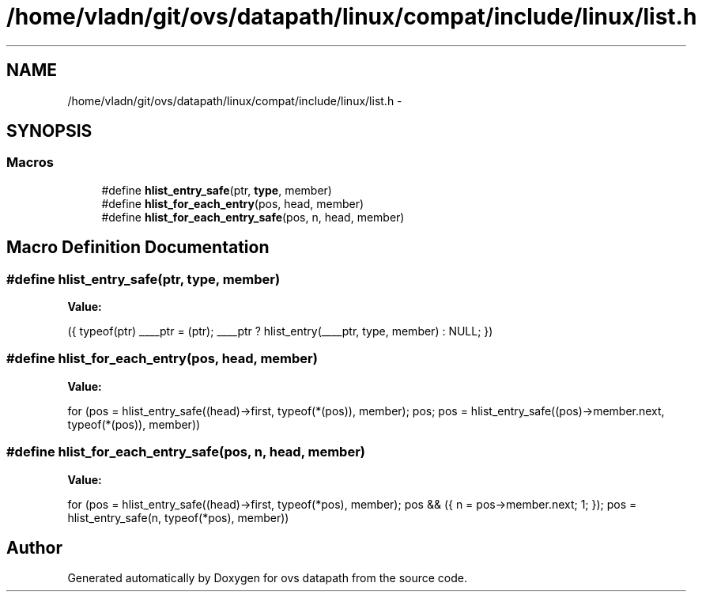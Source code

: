 .TH "/home/vladn/git/ovs/datapath/linux/compat/include/linux/list.h" 3 "Mon Aug 17 2015" "ovs datapath" \" -*- nroff -*-
.ad l
.nh
.SH NAME
/home/vladn/git/ovs/datapath/linux/compat/include/linux/list.h \- 
.SH SYNOPSIS
.br
.PP
.SS "Macros"

.in +1c
.ti -1c
.RI "#define \fBhlist_entry_safe\fP(ptr,  \fBtype\fP,  member)"
.br
.ti -1c
.RI "#define \fBhlist_for_each_entry\fP(pos,  head,  member)"
.br
.ti -1c
.RI "#define \fBhlist_for_each_entry_safe\fP(pos,  n,  head,  member)"
.br
.in -1c
.SH "Macro Definition Documentation"
.PP 
.SS "#define hlist_entry_safe(ptr, \fBtype\fP, member)"
\fBValue:\fP
.PP
.nf
({ typeof(ptr) ____ptr = (ptr); \
     ____ptr ? hlist_entry(____ptr, type, member) : NULL; \
     })
.fi
.SS "#define hlist_for_each_entry(pos, head, member)"
\fBValue:\fP
.PP
.nf
for (pos = hlist_entry_safe((head)->first, typeof(*(pos)), member);\
         pos;                           \
         pos = hlist_entry_safe((pos)->member\&.next, typeof(*(pos)), member))
.fi
.SS "#define hlist_for_each_entry_safe(pos, n, head, member)"
\fBValue:\fP
.PP
.nf
for (pos = hlist_entry_safe((head)->first, typeof(*pos), member);\
         pos && ({ n = pos->member\&.next; 1; });          \
         pos = hlist_entry_safe(n, typeof(*pos), member))
.fi
.SH "Author"
.PP 
Generated automatically by Doxygen for ovs datapath from the source code\&.
